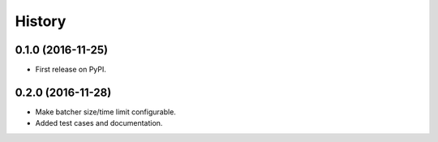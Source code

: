 =======
History
=======

0.1.0 (2016-11-25)
------------------

* First release on PyPI.

0.2.0 (2016-11-28)
------------------

* Make batcher size/time limit configurable.
* Added test cases and documentation.

